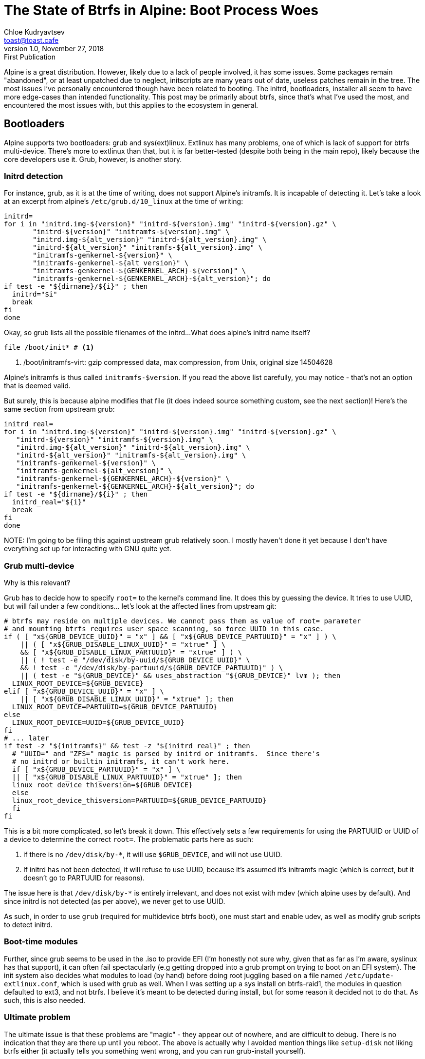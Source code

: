 = The State of Btrfs in Alpine: Boot Process Woes
Chloe Kudryavtsev <toast@toast.cafe>
v1.0, November 27, 2018: First Publication
:page-tags: alpine, sys

Alpine is a great distribution.
However, likely due to a lack of people involved, it has some issues.
Some packages remain "abandoned", or at least unpatched due to neglect, initscripts are many years out of date, useless patches remain in the tree.
The most issues I've personally encountered though have been related to booting.
The initrd, bootloaders, installer all seem to have more edge-cases than intended functionality.
This post may be primarily about btrfs, since that's what I've used the most, and encountered the most issues with, but this applies to the ecosystem in general.

== Bootloaders

Alpine supports two bootloaders: grub and sys(ext)linux.
Extlinux has many problems, one of which is lack of support for btrfs multi-device.
There's more to extlinux than that, but it is far better-tested (despite both being in the main repo), likely because the core developers use it.
Grub, however, is another story.

=== Initrd detection

For instance, grub, as it is at the time of writing, does not support Alpine's initramfs.
It is incapable of detecting it.
Let's take a look at an excerpt from alpine's `/etc/grub.d/10_linux` at the time of writing:

[source, shell]
----
initrd=
for i in "initrd.img-${version}" "initrd-${version}.img" "initrd-${version}.gz" \
       "initrd-${version}" "initramfs-${version}.img" \
       "initrd.img-${alt_version}" "initrd-${alt_version}.img" \
       "initrd-${alt_version}" "initramfs-${alt_version}.img" \
       "initramfs-genkernel-${version}" \
       "initramfs-genkernel-${alt_version}" \
       "initramfs-genkernel-${GENKERNEL_ARCH}-${version}" \
       "initramfs-genkernel-${GENKERNEL_ARCH}-${alt_version}"; do
if test -e "${dirname}/${i}" ; then
  initrd="$i"
  break
fi
done
----

Okay, so grub lists all the possible filenames of the initrd...
What does alpine's initrd name itself?

[source, shell]
----
file /boot/init* # <1>
----
<1> /boot/initramfs-virt: gzip compressed data, max compression, from Unix, original size 14504628

Alpine's initramfs is thus called `initramfs-$version`.
If you read the above list carefully, you may notice - that's not an option that is deemed valid.

But surely, this is because alpine modifies that file (it does indeed source something custom, see the next section)!
Here's the same section from upstream grub:

[source, shell]
----
initrd_real=
for i in "initrd.img-${version}" "initrd-${version}.img" "initrd-${version}.gz" \
   "initrd-${version}" "initramfs-${version}.img" \
   "initrd.img-${alt_version}" "initrd-${alt_version}.img" \
   "initrd-${alt_version}" "initramfs-${alt_version}.img" \
   "initramfs-genkernel-${version}" \
   "initramfs-genkernel-${alt_version}" \
   "initramfs-genkernel-${GENKERNEL_ARCH}-${version}" \
   "initramfs-genkernel-${GENKERNEL_ARCH}-${alt_version}"; do
if test -e "${dirname}/${i}" ; then
  initrd_real="${i}"
  break
fi
done
----

NOTE:
I'm going to be filing this against upstream grub relatively soon.
I mostly haven't done it yet because I don't have everything set up for interacting with GNU quite yet.

=== Grub multi-device

Why is this relevant?

Grub has to decide how to specify `root=` to the kernel's command line.
It does this by guessing the device.
It tries to use UUID, but will fail under a few conditions... let's look at the affected lines from upstream git:

[source, shell]
----
# btrfs may reside on multiple devices. We cannot pass them as value of root= parameter
# and mounting btrfs requires user space scanning, so force UUID in this case.
if ( [ "x${GRUB_DEVICE_UUID}" = "x" ] && [ "x${GRUB_DEVICE_PARTUUID}" = "x" ] ) \
    || ( [ "x${GRUB_DISABLE_LINUX_UUID}" = "xtrue" ] \
    && [ "x${GRUB_DISABLE_LINUX_PARTUUID}" = "xtrue" ] ) \
    || ( ! test -e "/dev/disk/by-uuid/${GRUB_DEVICE_UUID}" \
    && ! test -e "/dev/disk/by-partuuid/${GRUB_DEVICE_PARTUUID}" ) \
    || ( test -e "${GRUB_DEVICE}" && uses_abstraction "${GRUB_DEVICE}" lvm ); then
  LINUX_ROOT_DEVICE=${GRUB_DEVICE}
elif [ "x${GRUB_DEVICE_UUID}" = "x" ] \
    || [ "x${GRUB_DISABLE_LINUX_UUID}" = "xtrue" ]; then
  LINUX_ROOT_DEVICE=PARTUUID=${GRUB_DEVICE_PARTUUID}
else
  LINUX_ROOT_DEVICE=UUID=${GRUB_DEVICE_UUID}
fi
# ... later
if test -z "${initramfs}" && test -z "${initrd_real}" ; then
  # "UUID=" and "ZFS=" magic is parsed by initrd or initramfs.  Since there's
  # no initrd or builtin initramfs, it can't work here.
  if [ "x${GRUB_DEVICE_PARTUUID}" = "x" ] \
  || [ "x${GRUB_DISABLE_LINUX_PARTUUID}" = "xtrue" ]; then
  linux_root_device_thisversion=${GRUB_DEVICE}
  else
  linux_root_device_thisversion=PARTUUID=${GRUB_DEVICE_PARTUUID}
  fi
fi
----

This is a bit more complicated, so let's break it down.
This effectively sets a few requirements for using the PARTUUID or UUID of a device to determine the correct `root=`.
The problematic parts here as such:

. if there is no `/dev/disk/by-*`, it will use `$GRUB_DEVICE`, and will not use UUID.
. If initrd has not been detected, it will refuse to use UUID, because it's assumed it's initramfs magic (which is correct, but it doesn't go to PARTUUID for reasons).

The issue here is that `/dev/disk/by-*` is entirely irrelevant, and does not exist with mdev (which alpine uses by default).
And since initrd is not detected (as per above), we never get to use UUID.

As such, in order to use `grub` (required for multidevice btrfs boot), one must start and enable udev, as well as modify grub scripts to detect initrd.

=== Boot-time modules

Further, since grub seems to be used in the .iso to provide EFI (I'm honestly not sure why, given that as far as I'm aware, syslinux has that support), it can often fail spectacularly (e.g getting dropped into a grub prompt on trying to boot on an EFI system).
The init system also decides what modules to load (by hand) before doing root juggling based on a file named `/etc/update-extlinux.conf`, which is used with grub as well.
When I was setting up a sys install on btrfs-raid1, the modules in question defaulted to ext3, and not btrfs.
I believe it's meant to be detected during install, but for some reason it decided not to do that.
As such, this is also needed.

=== Ultimate problem

The ultimate issue is that these problems are "magic" - they appear out of nowhere, and are difficult to debug.
There is no indication that they are there up until you reboot.
The above is actually why I avoided mention things like `setup-disk` not liking btrfs either (it actually tells you something went wrong, and you can run grub-install yourself).

However, now we can move on to the next stage.

== Initrd

Usually, the purpose of an initrd is simple - locate the root, mount it, pivot_root and exec into the init proper.
On alpine, however, it has more jobs.

Alpine supports so-called "diskless" and "data" installs.
In these modes, the root is actually on a (usually) ro (usually) external media, like a cdrom.
The modifications to the root filesystem are stored in a file called an "apkovl", which is extracted into the tmpfs root.
In data mode, there *is* a disk, but it only provides `/var`.

From the point of view of the initrd, though, both of these are identical, and there are only really two modes:

. Find root, pivot into it, launch real init.
. Get tmpfs, unpack any apkovls into it, launch real init (if any).

This introduces a few problems.
For one, the real root's location isn't known.
Secondly, you have to find the apkovl before you do things with a tmpfs, but you don't know if it even exists.
Combine this with the fact that devices can take some time to show up on linux, and you have a problem.
Certainly, you do not want to sleep for 5 seconds and then do everything, and that might not be long enough of a wait anyway.

Nathaniel Copa (the main alpine developer) wrote nlplug-findfs in order to combat this.
nlplug-findfs is a 1400LOC C program that registers itself as the kernel's hotplug handler, and then coldplugs (using mdev!) repeatedly, in sequence, until it finds an apkovl (I assume it gives up after some time, but I haven't read the whole thing).
I was told that at the time of writing, mdev couldn't serialize itself (it can now), and the new functionality is deemed too hacky, and that the timing of various devices appearing makes removing it infeasible.

The issue is that nlplug-findfs is kind of a monster, it's mostly find(1) (looking for apkovl) and an mdev summoner.
Meanwhile, mdev itself is approximately 680 LOC (counting mdev itself, excluding comments, platform headers etc) within busybox, and find(1) is already included.
Further, it confuses some order of operations - for example, for btrfs multidevice to work, the module must be loaded, and after (ideally all of) the devices in question appear, they should be scanned, and then mounted.
Scanning in the initrd currently happens outside of nlplug-findfs, but mounting happens within, alongside coldplugging.
As such, btrfs multidevice shouldn't really ever work (and it doesn't).
The conclusion was "apkovl on btrfs multidevice is not supported", while I see that as likely trivial to implement without it.
Though, it is to be noted, that one potential solution is to add a hook system to mdev's callbacks, and run btrfs scans after any given block device showing up (since nlplug-findfs uses mdev to perform the actual coldplugging).

Further issues due to nlplug-findfs (commonly reported ones, at least) are as follows, in no particular order:

* loopback apkovl (or root) is impossible (as is common in multiboot rescue disks, and other such uses)
* apkovl has to be in a specific location to be detected
* in case the issue lies within it, single mode / initrd rescue will *not* help (you can't edit a binary in-place)

It bears mentioning that when using the documented setup-bootable script with a .iso file as a source, grub will actually load through (as expected, unlike the failure mentioned in the previous section), but initrd will then fail to find the root correctly - it complains about there not being an /init.
This sounds like a possible loopback issue, but I'm not sure, I encountered it by accident during the writing of this post.
The takeaway here is that it is more complex than you'd normally expect, but does not have the additional testing behind it to make up for that - a contrast against the actual system once booted.

Alpine's initrd does other interesting things (e.g networking), but I don't find this to be particularly relevant to the discussion at hand, and haven't looked into them particularly deeply.

== Conclusion

It's easy to point a finger and yell out that alpine is broken.
However, I think it's much more fair to also point out that it's doing more things than most distributions.
This, combined with upstream being weird (see: grub's 10_linux), and the lack of testing, means that many things tend to break in this specific area of operation.

Ideally, I would like to rewrite large chunks of mkinitfs to remove old (or unneeded) features, remove nlplug-findfs, and resolve all outstanding issues (both past and current) in a more rescue-able way (shell).
I can't guarantee when it will happen, nor if, though - I've a lot of things to do as-is.
I'll try and update this post with any efforts in that direction in the future.
